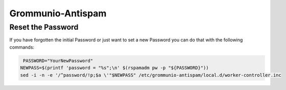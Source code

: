 ..
        SPDX-License-Identifier: CC-BY-SA-4.0 or-later

Grommunio-Antispam
==================

Reset the Password
------------------

If you have forgotten the initial Password or just want to set a new Password 
you can do that with the following commands:

.. code-block::

	 PASSWORD="YourNewPassword"
	NEWPASS=$(printf 'password = "%s";\n' $(rspamadm pw -p "${PASSWORD}"))
	sed -i -n -e '/^password/!p;$a \'"$NEWPASS" /etc/grommunio-antispam/local.d/worker-controller.inc
